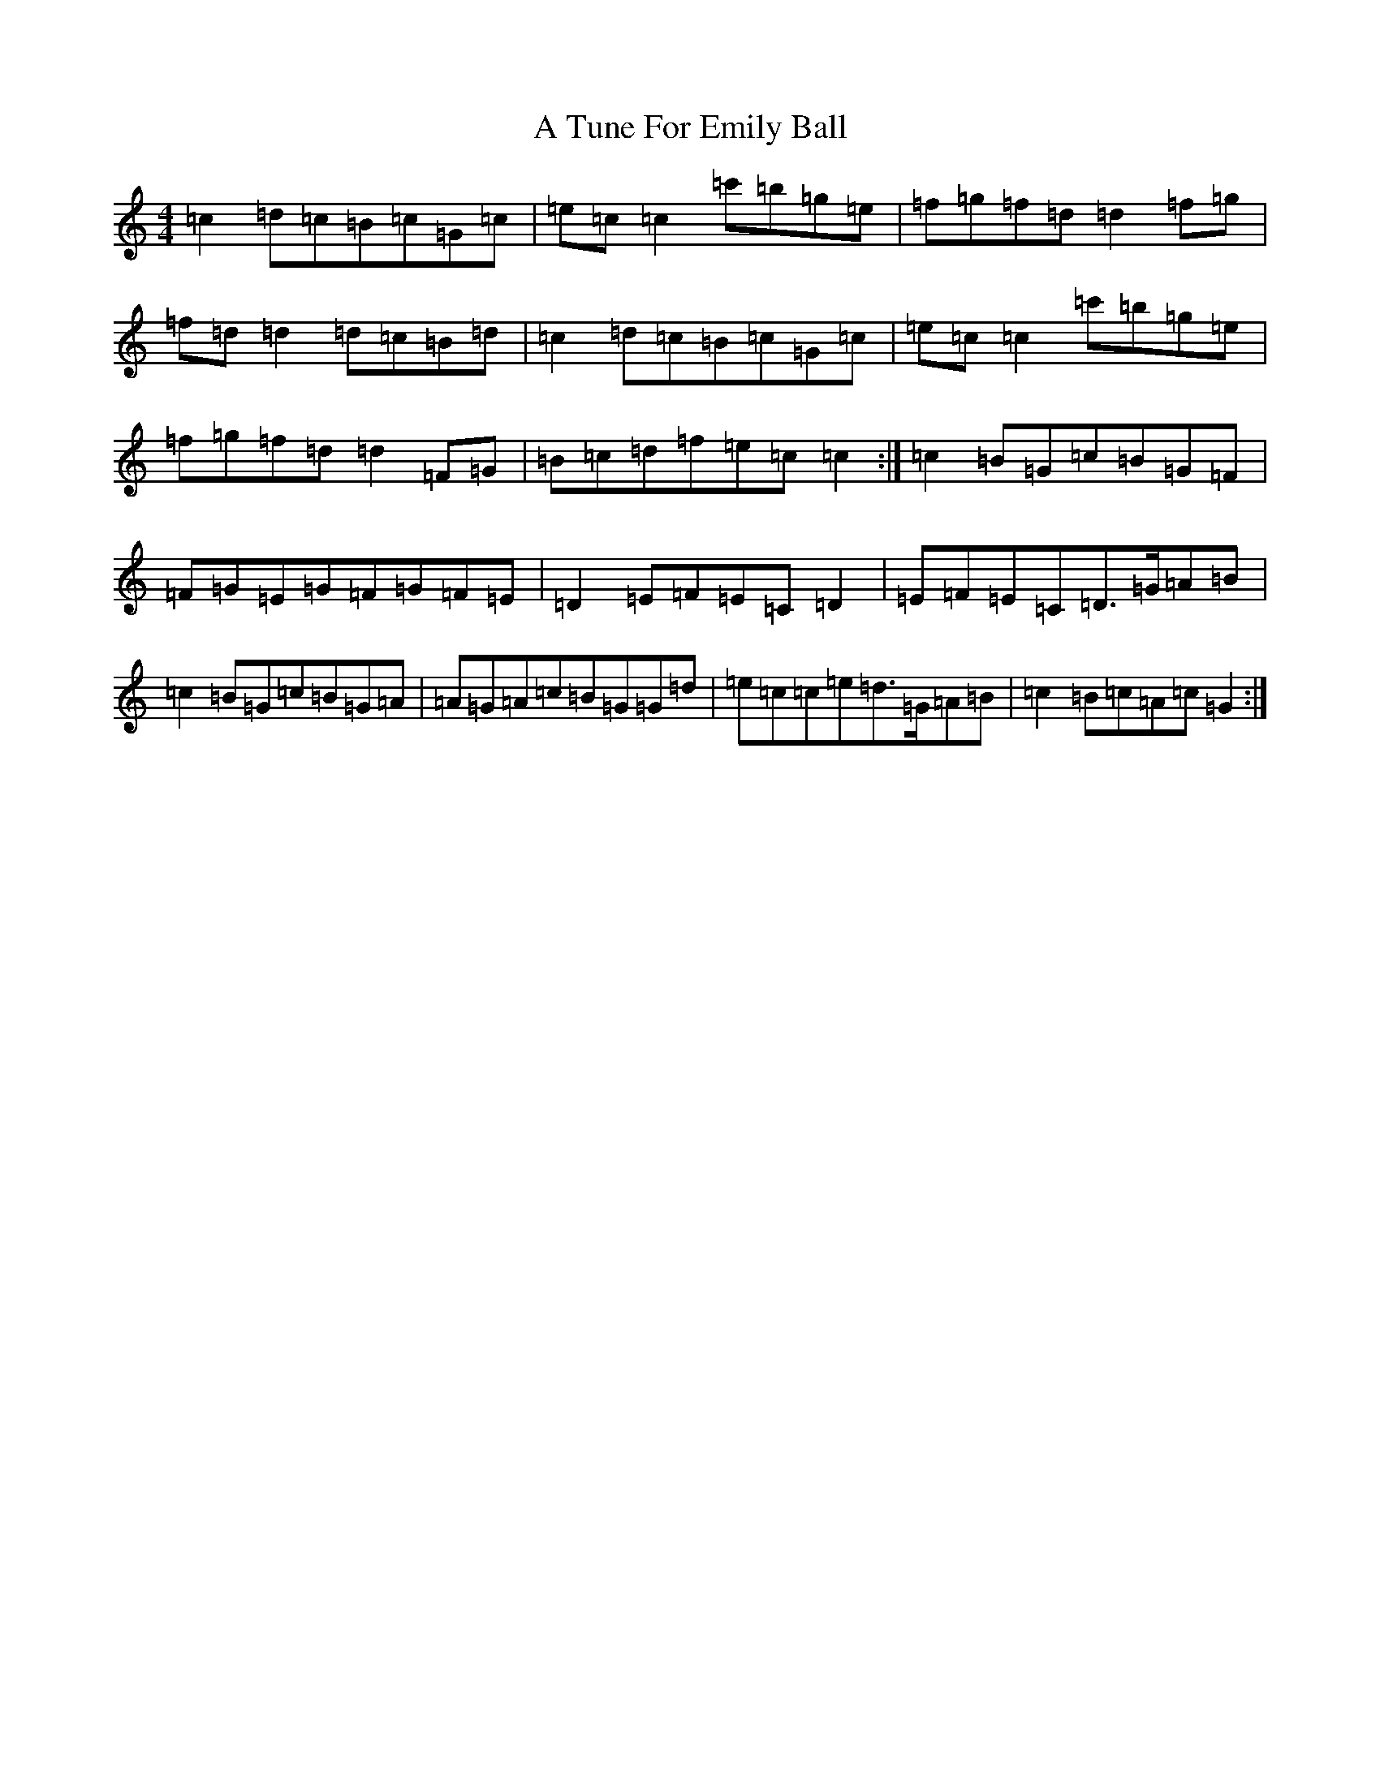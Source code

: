 X: 206
T: A Tune For Emily Ball
S: https://thesession.org/tunes/8395#setting8395
R: reel
M:4/4
L:1/8
K: C Major
=c2=d=c=B=c=G=c|=e=c=c2=c'=b=g=e|=f=g=f=d=d2=f=g|=f=d=d2=d=c=B=d|=c2=d=c=B=c=G=c|=e=c=c2=c'=b=g=e|=f=g=f=d=d2=F=G|=B=c=d=f=e=c=c2:|=c2=B=G=c=B=G=F|=F=G=E=G=F=G=F=E|=D2=E=F=E=C=D2|=E=F=E=C=D>=G=A=B|=c2=B=G=c=B=G=A|=A=G=A=c=B=G=G=d|=e=c=c=e=d>=G=A=B|=c2=B=c=A=c=G2:|